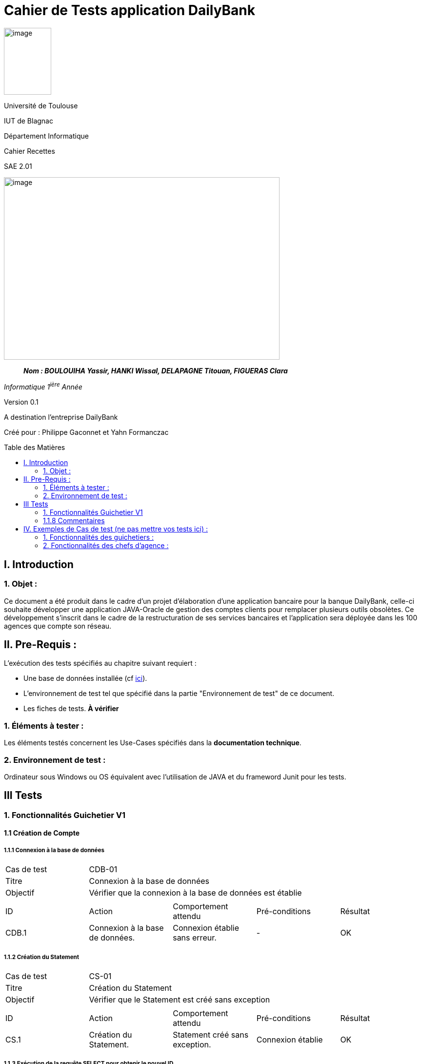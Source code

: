:toc: preamble
:toc-title: Table des Matières
= Cahier de Tests application DailyBank

image:../media/image_univ.jpg[image,width=97,height=137]

Université de Toulouse

IUT de Blagnac

Département Informatique

Cahier Recettes

SAE 2.01

image:../media/image_doc_tech.jpg[image,width=565,height=374]

____
*_Nom : BOULOUIHA Yassir, HANKI Wissal, DELAPAGNE Titouan, FIGUERAS
Clara_*
____

_Informatique 1^ière^ Année_

Version 0.1

A destination l'entreprise DailyBank

:toc:
:toc-title: Sommaire

:Entreprise: DailyBank
:Equipe:  

Créé pour :  Philippe Gaconnet et Yahn Formanczac


== I. Introduction
=== 1. Objet :
[.text-justify]
Ce document a été produit dans le cadre d'un projet d'élaboration d'une application bancaire pour la banque DailyBank, celle-ci souhaite développer une application JAVA-Oracle de gestion des comptes clients pour remplacer plusieurs outils obsolètes. Ce développement s’inscrit dans le cadre de la restructuration de ses services bancaires et l’application sera déployée dans les 100 agences que compte son réseau. 


== II. Pre-Requis :
[.text-justify]
L'exécution des tests spécifiés au chapitre suivant requiert :

* Une base de données installée (cf link:/S2-01_Developpement_Application/Doc_Technique.asciidoc[ici]).
* L'environnement de test tel que spécifié dans la partie "Environnement de test" de ce document.
* Les fiches de tests. *À vérifier*


=== 1. Éléments à tester :
[.text-justify]
Les éléments testés concernent les Use-Cases spécifiés dans la *documentation technique*.


=== 2. Environnement de test :
[.text-justify]
Ordinateur sous Windows ou OS équivalent avec l'utilisation de JAVA et du frameword Junit pour les tests.


== III Tests

=== 1. Fonctionnalités Guichetier V1

==== 1.1 Création de Compte

===== 1.1.1 Connexion à la base de données
|====

|Cas de test 4+|CDB-01
|Titre 4+|Connexion à la base de données
|Objectif 4+| Vérifier que la connexion à la base de données est établie

5+|

^|ID ^|Action ^|Comportement attendu ^|Pré-conditions ^|Résultat
^|CDB.1 ^|Connexion à la base de données. ^|Connexion établie sans erreur. ^|- ^|OK

|====

===== 1.1.2 Création du Statement
|====

|Cas de test 4+|CS-01
|Titre 4+|Création du Statement
|Objectif 4+| Vérifier que le Statement est créé sans exception

5+|

^|ID ^|Action ^|Comportement attendu ^|Pré-conditions ^|Résultat
^|CS.1 ^|Création du Statement. ^|Statement créé sans exception. ^|Connexion établie ^|OK

|====

===== 1.1.3 Exécution de la requête SELECT pour obtenir le nouvel ID
|====

|Cas de test 4+|ES-01
|Titre 4+|Exécution de la requête SELECT pour obtenir le nouvel ID
|Objectif 4+| Vérifier que la requête SELECT retourne le nouvel ID

5+|

^|ID ^|Action ^|Comportement attendu ^|Pré-conditions ^|Résultat
^|ES.1 ^|Exécution de la requête SELECT pour obtenir le nouvel ID. ^|Le ResultSet contient la nouvelle valeur de l'ID. ^|Connexion établie. ^|OK

|====

===== 1.1.4 Vérification du contenu du ResultSet
|====

|Cas de test 4+|VRS-01
|Titre 4+|Vérification du contenu du ResultSet
|Objectif 4+| Vérifier que le ResultSet contient des données et le curseur est positionné

5+|

^|ID ^|Action ^|Comportement attendu ^|Pré-conditions ^|Résultat
^|VRS.1 ^|Vérification du contenu du ResultSet. ^|Le ResultSet contient des données et le curseur est positionné. ^|Résultat de la requête SELECT. ^|OK

|====

===== 1.1.5 Construction et exécution de la requête INSERT
|====

|Cas de test 4+|CEI-01
|Titre 4+|Construction et exécution de la requête INSERT
|Objectif 4+| Vérifier que la requête INSERT est construite correctement et exécutée avec succès

5+|

^|ID ^|Action ^|Comportement attendu ^|Pré-conditions ^|Résultat
^|CEI.1 ^|Construction de la requête INSERT. ^|Requête construite correctement. ^|Nouvel ID obtenu. ^|OK
^|CEI.2 ^|Exécution de la requête INSERT. ^|Insertion réussie dans la base de données. ^|Requête INSERT construite. ^|OK

|====

===== 1.1.6 Gestion des transactions
|====

|Cas de test 4+|GT-01
|Titre 4+|Commit de la transaction
|Objectif 4+| Vérifier que la transaction est commitée avec succès

|Cas de test 4+|GT-02
|Titre 4+|Rollback de la transaction
|Objectif 4+| Vérifier que la transaction est annulée en cas d'erreur

5+|

^|ID ^|Action ^|Comportement attendu ^|Pré-conditions ^|Résultat
^|GT.1 ^|Commit de la transaction. ^|Transaction commitée avec succès. ^|Insertion réussie. ^|OK
^|GT.2 ^|Rollback de la transaction. ^|Transaction annulée en cas d'erreur. ^|Insertion échouée. ^|OK

|====

===== 1.1.7 Fermeture des ressources
|====

|Cas de test 4+|FR-01
|Titre 4+|Fermeture des ressources (connexion, statement, resultset)
|Objectif 4+| Vérifier que les ressources sont fermées sans exception

5+|

^|ID ^|Action ^|Comportement attendu ^|Pré-conditions ^|Résultat
^|FR.1 ^|Fermeture des ressources (connexion, statement, resultset). ^|Ressources fermées sans exception. ^|Insertion réussie ou échouée. ^|OK

|====

=== 1.1.8 Commentaires
Si jamais un test échoue, un message d'erreur approprié sera affiché à l'utilisateur pour l'informer de la situation et lui demander de contacter l'administrateur de la base de données avec une erreur plus ou moins détaillée selon les situations qu'il aura à lui communiquer.



== IV. Exemples de Cas de test (ne pas mettre vos tests ici) :
=== 1. Fonctionnalités des guichetiers :
==== 1.1 Gestion des clients :

|====

>|Cas de test 4+|Test-01-01-01
>|Titre 4+|Création d'un nouveau client
>|Objectif 4+| Vérifier qu'il est possible de créer un nouveau client

5+|
^|ID ^|Action ^|Comportement attendu ^|Pré-conditions ^|Résultat
^|All_G_C.1 ^|Cliquer sur le bouton "Nouveau client". ^|La fenêtre de création des clients s'ouvre. ^| aucune ^|OK
^|All_G_C.2 ^|Compléter les champs spécifiés et valider. ^|Un nouveau client est créé. ^|aucune ^|OK


5+|

5+|Commentaire :
Compléter et si on ne valide pas, ...
|====


|====

>|Cas de test 4+|Test-01-01-02
>|Titre 4+|Modification d'un client
>|Objectif 4+| Vérifier qu'il est possible de modifier un client

5+|

^|ID ^|Action ^|Comportement attendu ^|Pré-conditions ^|Résultat
^|All_G_C.3 ^|Cliquer sur le bouton "Modifier client". ^|La fenêtre de modification des données du clients s'ouvre. ^|Le client est sélectionné ^|OK
^|All_G_C.4 ^|Modifier les champs souhaités et confirmer. ^|Retour sur les informations du client. Le client est modifié. ^|La fenêtre modifier client est active ^|OK
^|All_G_C.5 ^|Modifier les champs souhaités et annuler. ^|Retour sur les informations du client. Le client est inchangé. ^|La fenêtre modifier client est active ^|OK

|====


==== 1.2 Gestion des comptes bancaires :


|====

>|Cas de test 4+|Test-01-02-03
>|Titre 4+|Consultation d'un compte
>|Objectif 4+| Vérifier qu'il est possible de consulter un compte

5+|

^|ID ^|Action ^|Comportement attendu ^|Pré-conditions ^|Résultat
^|All_G_CB.1 ^|Cliquer sur le bouton "Comptes client". ^|La page des comptes du client s’affiche. ^|Un client actif est sélectionné ^|OK
^|All_G_CB.2 ^|Sélectionner le bouton "Voir opérations". ^|La page des opérations du compte s’affiche. ^|Un compte actif est sélectionné ^|OK
...

|====


==== 1.3 Gestion des opérations :

|====

>|Cas de test 4+|Test-01-03-01
>|Titre 4+|Débiter un compte
>|Objectif 4+| Vérifier qu'il est possible de débiter un compte

5+|

^|ID ^|Action ^|Comportement attendu ^|Pré-conditions ^|Résultat
^|All_G_COP.1 ^|Cliquer sur le bouton "Enregistrer Débit". ^|La page des débit du compte s’affiche. ^| Un compte actif est sélectionné ^|OK
^|All_G_COP.2  ^|Rentrer un montant 50 dans le champ "Montant". ^|Le nouveau solde est +50euros. On a créé une nouvelle opération dans la liste des opérations avec le bon montant et la bonne date ^| Le compte sélectionné a un solde de +100 euros
 ^|OK
^|All_G_COP.3  ^|Rentrer un montant 150 dans le champ "Montant". ^|Le nouveau solde est -50 euros. On a créé une nouvelle opération dans la liste des opérations avec le bon montant et la bonne date ^| Le compte sélectionné a un solde de +100 euros, le découvert
autorisé est de -100 euros.
 ^|OK
^|All_G_COP.4  ^|Rentrer un montant 250 dans le champ "Montant". ^|Blocage ! + pop-up ^| Le compte sélectionné a un solde de +100 euros, le découvert
autorisé est de -100 euros.
 ^|OK
  
 

|====






=== 2. Fonctionnalités des chefs d'agence :
[.text-justify]
Les chefs d'agence ont accès aux mêmes fonctionnalités que les guichetiers, ainsi que d'autres qui leur sont réservées.

==== 2.1 Gestion des clients :

|====

>|Cas de test 4+|Test-02-01-01
>|Titre 4+|Rendre inactif un client
>|Objectif 4+| Vérifier qu'il est possible de rendre un client inactif

5+|

^|ID ^|Action ^|Comportement attendu ^|Pré-conditions ^|Résultat
^|C_G_C.1    ^|Sélectionner le bouton "Inactif" et confirmer. ^|...  ^|Un client actif est sélectionné ... ^| ...

5+|

5+|Commentaire : REVOIR AVEC
 *clôturés*.|

|====
